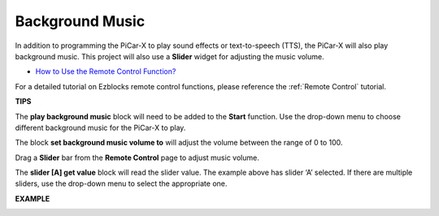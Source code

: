 Background Music
======================

In addition to programming the PiCar-X to play sound effects or text-to-speech (TTS), the PiCar-X will also play background music. This project will also use a **Slider** widget for adjusting the music volume. 

* `How to Use the Remote Control Function? <https://docs.sunfounder.com/projects/ezblock3/en/latest/remote.html>`_

For a detailed tutorial on Ezblocks remote control functions, please reference the :ref:`Remote Control` tutorial.

**TIPS**

.. image:: img/block/sp210512_152803.png

The **play background music** block will need to be added to the **Start** function. Use the drop-down menu to choose different background music for the PiCar-X to play.

.. image:: img/block/sp210512_153123.png

The block **set background music volume to** will adjust the volume between the range of 0 to 100.

.. image:: img/block/sp210512_154708.png

Drag a **Slider** bar from the **Remote Control** page to adjust music volume.

.. image:: img/block/sp210512_154259.png

The **slider [A] get value** block will read the slider value. The example above has slider ‘A’ selected. If there are multiple sliders, use the drop-down menu to select the appropriate one.

**EXAMPLE**

.. image:: img/block/sp210512_155406.png